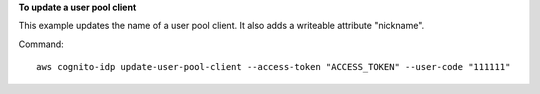**To update a user pool client**

This example updates the name of a user pool client. It also adds a writeable attribute "nickname".

Command::

  aws cognito-idp update-user-pool-client --access-token "ACCESS_TOKEN" --user-code "111111"
